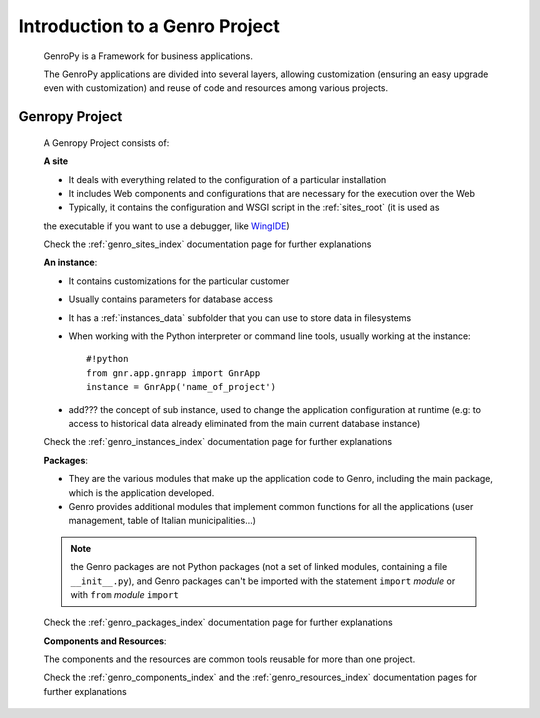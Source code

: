 ===============================
Introduction to a Genro Project
===============================

    GenroPy is a Framework for business applications.
    
    The GenroPy applications are divided into several layers, allowing customization (ensuring an
    easy upgrade even with customization) and reuse of code and resources among various projects.

.. _genro_SIPC:

Genropy Project
===============
    
    A Genropy Project consists of:
    
    **A site**
    
    * It deals with everything related to the configuration of a particular installation
    * It includes Web components and configurations that are necessary for the execution over the Web
    * Typically, it contains the configuration and WSGI script in the :ref:`sites_root` (it is used as
    the executable if you want to use a debugger, like WingIDE_)
    
    .. _WingIDE: http://www.wingware.com/
    
    Check the :ref:`genro_sites_index` documentation page for further explanations
    
    **An instance**:
    
    * It contains customizations for the particular customer
    * Usually contains parameters for database access
    * It has a :ref:`instances_data` subfolder that you can use to store data in filesystems
    * When working with the Python interpreter or command line tools, usually working at the
      instance::
        
        #!python
        from gnr.app.gnrapp import GnrApp
        instance = GnrApp('name_of_project')
        
    * add??? the concept of sub instance, used to change the application configuration at runtime
      (e.g: to access to historical data already eliminated from the main current database instance)
    
    Check the :ref:`genro_instances_index` documentation page for further explanations
    
    **Packages**:
    
    * They are the various modules that make up the application code to Genro, including the main
      package, which is the application developed.
    * Genro provides additional modules that implement common functions for all the applications
      (user management, table of Italian municipalities...)
    
    .. note:: the Genro packages are not Python packages (not a set of linked modules, containing
              a file ``__init__.py``), and Genro packages can't be imported with the statement
              ``import`` *module* or with ``from`` *module* ``import``
    
    Check the :ref:`genro_packages_index` documentation page for further explanations
    
    **Components and Resources**:
    
    The components and the resources are common tools reusable for more than one project.
    
    Check the :ref:`genro_components_index` and the :ref:`genro_resources_index` documentation
    pages for further explanations
    